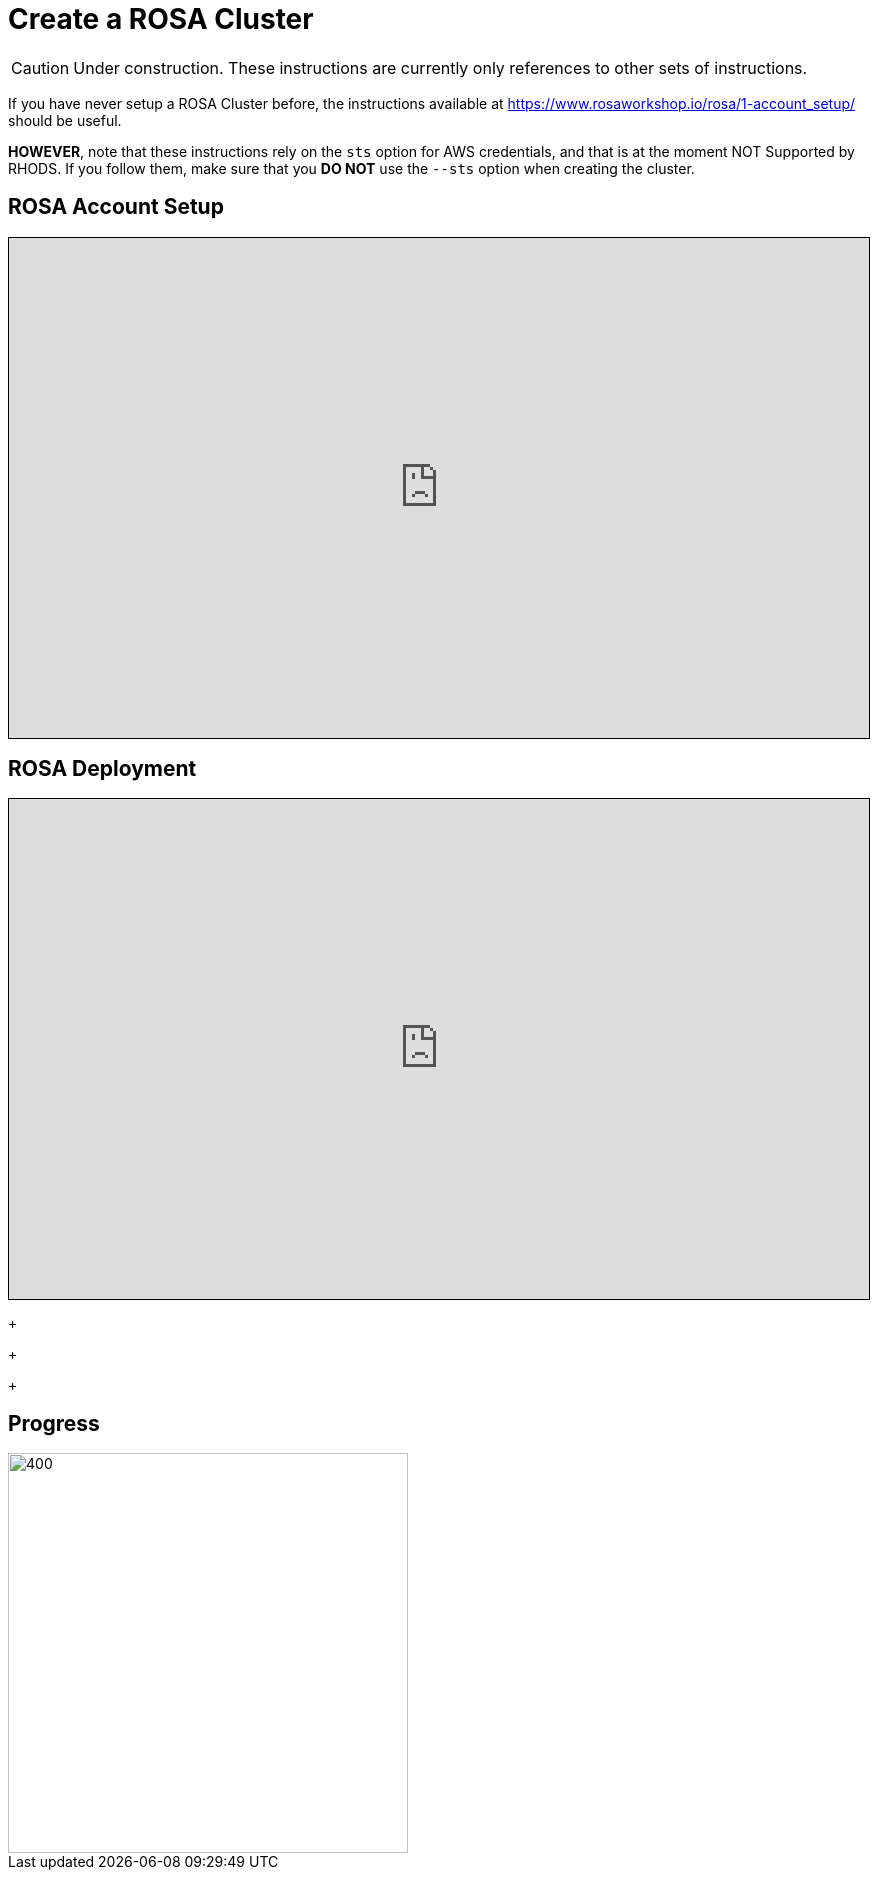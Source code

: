 = Create a ROSA Cluster

CAUTION: Under construction. These instructions are currently only references to other sets of instructions.

If you have never setup a ROSA Cluster before, the instructions available at https://www.rosaworkshop.io/rosa/1-account_setup/ should be useful.

**HOWEVER**, note that these instructions rely on the `sts` option for AWS credentials, and that is at the moment NOT Supported by RHODS.
If you follow them, make sure that you **DO NOT** use the `--sts` option when creating the cluster.

== ROSA Account Setup

++++
<iframe src="https://www.rosaworkshop.io/rosa/1-account_setup/" width="100%" height="500" style="border:1px solid black;">
</iframe>
++++

== ROSA Deployment

++++
<iframe src="https://www.rosaworkshop.io/rosa/2-deploy/" width="100%" height="500" style="border:1px solid black;">
</iframe>
++++


+
+
+

== Progress

[.bordershadow]
image::overall.diag.21.png[400,400]
